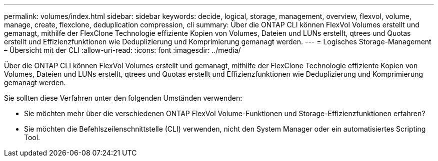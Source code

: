 ---
permalink: volumes/index.html 
sidebar: sidebar 
keywords: decide, logical, storage, management, overview, flexvol, volume, manage, create, flexclone, deduplication compression, cli 
summary: Über die ONTAP CLI können FlexVol Volumes erstellt und gemanagt, mithilfe der FlexClone Technologie effiziente Kopien von Volumes, Dateien und LUNs erstellt, qtrees und Quotas erstellt und Effizienzfunktionen wie Deduplizierung und Komprimierung gemanagt werden. 
---
= Logisches Storage-Management – Übersicht mit der CLI
:allow-uri-read: 
:icons: font
:imagesdir: ../media/


[role="lead"]
Über die ONTAP CLI können FlexVol Volumes erstellt und gemanagt, mithilfe der FlexClone Technologie effiziente Kopien von Volumes, Dateien und LUNs erstellt, qtrees und Quotas erstellt und Effizienzfunktionen wie Deduplizierung und Komprimierung gemanagt werden.

Sie sollten diese Verfahren unter den folgenden Umständen verwenden:

* Sie möchten mehr über die verschiedenen ONTAP FlexVol Volume-Funktionen und Storage-Effizienzfunktionen erfahren?
* Sie möchten die Befehlszeilenschnittstelle (CLI) verwenden, nicht den System Manager oder ein automatisiertes Scripting Tool.

